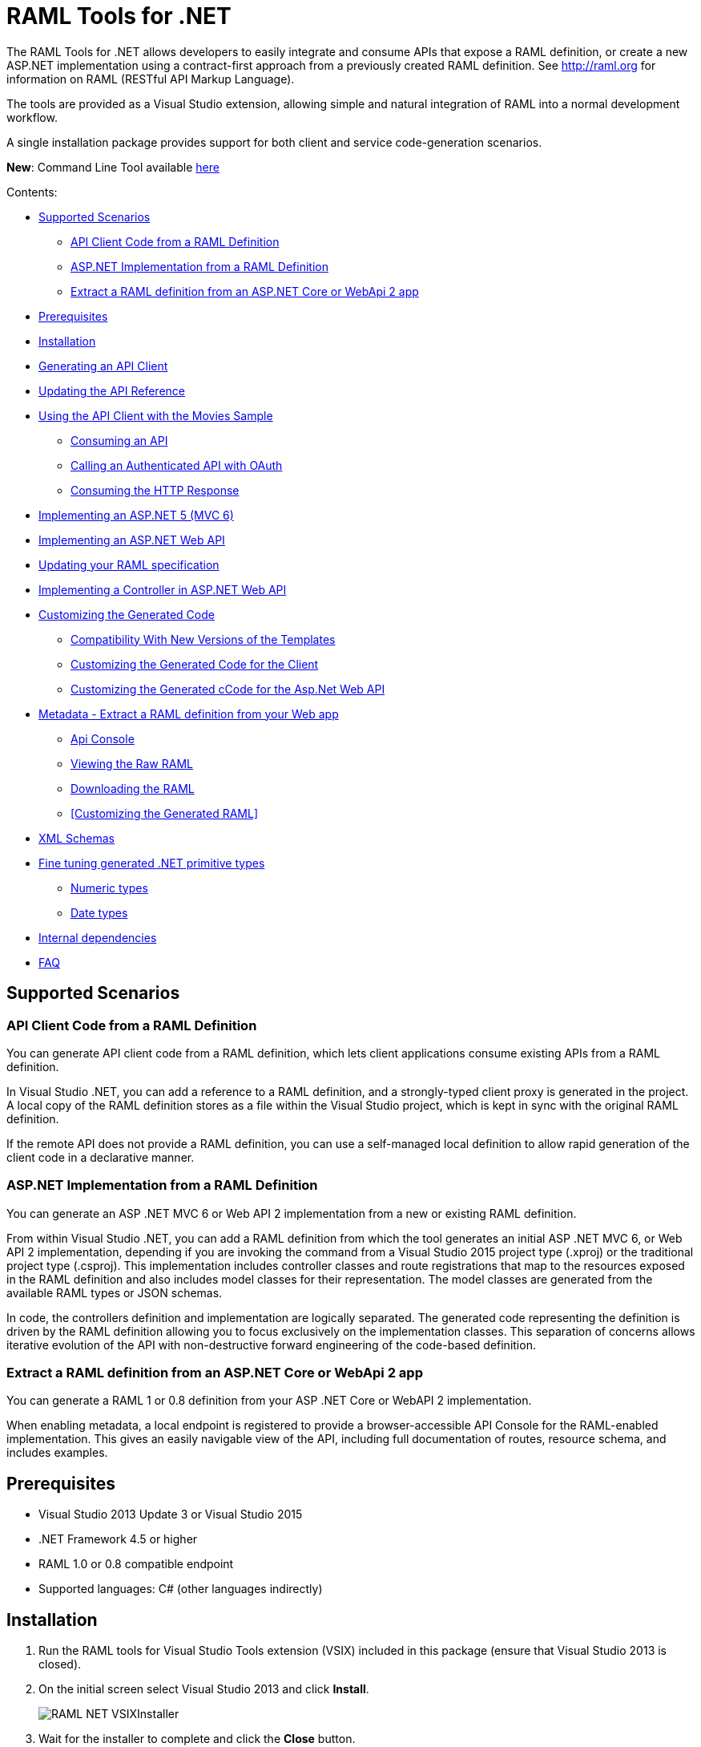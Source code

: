 = RAML Tools for .NET

:source-highlighter: prettify

:!numbered:

The RAML Tools for .NET allows developers to easily integrate and consume APIs that expose a RAML definition, or create a new ASP.NET implementation using a contract-first approach from a previously created RAML definition. See http://raml.org for information on RAML (RESTful API Markup Language).

The tools are provided as a Visual Studio extension, allowing simple and natural integration of RAML into a normal development workflow.

A single installation package provides support for both client and service code-generation scenarios.

*New*: Command Line Tool available https://github.com/mulesoft-labs/raml-dotnet-tools/tree/master/command-line[here]

Contents:

* <<Supported Scenarios>>
** <<API Client Code from a RAML Definition>>
** <<ASP.NET Implementation from a RAML Definition>>
** <<Extract a RAML definition from an ASP.NET Core or WebApi 2 app>>
* <<Prerequisites>>
* <<Installation>>
* <<Generating an API Client>>
* <<Updating the API Reference>>
* <<Using the API Client with the Movies Sample>>
** <<Consuming an API>>
** <<Calling an Authenticated API with OAuth>>
** <<Consuming the HTTP Response>>
* <<Implementing an ASP.NET 5 (MVC 6)>>
* <<Implementing an ASP.NET Web API>>
* <<Updating your RAML specification>>
* <<Implementing a Controller in ASP.NET Web API>>
* <<Customizing the Generated Code>>
** <<Compatibility With New Versions of the Templates>>
** <<Customizing the Generated Code for the Client>>
** <<Customizing the Generated cCode for the Asp.Net Web API>>
* <<Metadata - Extract a RAML definition from your Web app>>
** <<Api Console>>
** <<Viewing the Raw RAML>>
** <<Downloading the RAML>>
** <<Customizing the Generated RAML>>
* <<XML Schemas>>
* <<Fine tuning generated .NET primitive types>>
** <<Numeric types>>
** <<Date types>>
* <<Internal dependencies>>
* <<FAQ>>

== Supported Scenarios

=== API Client Code from a RAML Definition

You can generate API client code from a RAML definition, which lets client applications consume existing APIs from a RAML definition.
 
In Visual Studio .NET, you can add a reference to a RAML definition, and a strongly-typed client proxy is generated in the project. A local copy of the RAML definition stores as a file within the Visual Studio project, which is kept in sync with the original RAML definition.

If the remote API does not provide a RAML definition, you can use a self-managed local definition to allow rapid generation of the client code in a declarative manner.

=== ASP.NET Implementation from a RAML Definition

You can generate an ASP .NET MVC 6 or Web API 2 implementation from a new or existing RAML definition.

From within Visual Studio .NET, you can add a RAML definition from which the tool generates an initial ASP .NET MVC 6, or Web API 2 implementation, depending if you are invoking the command from a Visual Studio 2015 project type (.xproj) or the traditional project type (.csproj). This implementation includes controller classes and route registrations that map to the resources exposed in the RAML definition and also includes model classes for their representation. The model classes are generated from the available RAML types or JSON schemas.

In code, the controllers definition and implementation are logically separated. The generated code representing the definition is driven by the RAML definition allowing you to focus exclusively on the implementation classes. This separation of concerns allows iterative evolution of the API with non-destructive forward engineering of the code-based definition.

=== Extract a RAML definition from an ASP.NET Core or WebApi 2 app

You can generate a RAML 1 or 0.8 definition from your ASP .NET Core or WebAPI 2 implementation.

When enabling metadata, a local endpoint is registered to provide a browser-accessible API Console for the RAML-enabled implementation. This gives an easily navigable view of the API, including full documentation of routes, resource schema, and includes examples.


== Prerequisites

* Visual Studio 2013 Update 3 or Visual Studio 2015
* .NET Framework 4.5 or higher
* RAML 1.0 or 0.8 compatible endpoint
* Supported languages: C# (other languages indirectly)

== Installation

. Run the RAML tools for Visual Studio Tools extension (VSIX) included in this package (ensure that Visual Studio 2013 is closed).
. On the initial screen select Visual Studio 2013 and click *Install*.
+
image::./docimages/RAML_NET_VSIXInstaller.png[align="center"]
+
. Wait for the installer to complete and click the *Close* button.

== Generating an API Client

. Start Visual Studio 2013 and create a new project that consumes the API, or open an existing project.
. In the Solution Explorer right-click the References node for the selected project and select the *Add RAML Reference* command.
+
image::./docimages/RAML_NET_SolutionExplorer.png[align="center"]
+
. Specify the URL of the RAML definition and click the *Go* button, use the *Upload* button to select the file from the local filesystem or choose an existing RAML definition from the *Exchange* library.
+
image::./docimages/RAML_NET_AddRAMLReference.png[align="center"]
+
. The RAML definition is presented together a preview of the available resources. When ready, click the *OK* button to begin generating the API client. Optionally change the filename or namespace for the generated code.
+
A folder called API References containing the generated assets is added to the project. These assets include the original RAML file as well as any include dependencies, generated code, and a hidden .ref file with metadata for the code-generation tools.
+
image::./docimages/RAML_NET_APIRef.png[align="center"]
+
The RAML.Api.Core, Newtonsoft.Json and Microsoft.AspNet.WebApi.Client NuGet packages are installed and referenced by the project.
+
. The C# classes nested beneath the parent RAML file contain the generated code to consume the Web API. At this point, the generated code is ready to be used.

== Updating the API Reference

If the referenced RAML definition changes, the client code can be easily regenerated by right-clicking the parent RAML file and selecting *Update RAML Reference*.

image::./docimages/RAML_NET_RunTests.png[align="center"]


== Using the API Client with the Movies Sample

The RAML .NET installation package includes a sample project for a Movies API,
which is a fictitious video library service where users browse a movie catalog,  rent or return movies, and add movies to a wishlist for future watching.

The main constructor of the project's MoviesClient client uses an endpoint URI. The overload for the constructor allows a custom HttpClient implementation to be injected, such as an HttpClient instance configured with a MessageHandler. You can use this instance for unit testing.

=== Consuming an API

The MoviesClient model object replicates the same structure as the RAML definition through available resources and actions. The methods in this object model are asynchronous and based on the Task Parallel Library (TPL), so they can execute with the new async  and await syntax in C# version 5.


[source, c#]
----
var api = new MoviesClient("http://movies.com/api/");

// GET /movies
var moviesResponse = await api.Movies.Get();

// GET /movies/available
var availableMoviesResponse = await api.Movies.Available.Get();
----


If your API requires authentication, you can specify the access token as per this example of an authenticated Post.

=== Calling an Authenticated API with OAuth

If your API is secured with OAuth, you can specify the access token before making a call as shown in this example:

[source, c#]
----
var api = new MoviesApi("http://movies.con/api/");
var postMovie = new PostMovies
{
  Name = "Big Fish",
  Director = "Tim Burton",
  Cast = "Ewan McGregor, Albert Finney, Billy Crudup",
  Language = "English",
  Genre = "Drama, Fantasy"
};

// Set OAuth access token
moviesApi.OAuthAccessToken = "<OAuth_Token>";

// POST /movies
var response = await moviesApi.Movies.Post(postMovie);
----

Replace the <OAuth_Token> with your  OAuth token received from your OAuth authorization service.

=== Consuming the HTTP Response

All methods in the generated class return an instance of ApiResponse or of a subclass of it. This class provides access to the HTTP status codes, raw headers, and content. The following code fragment illustrates how to use those:

[source, c#]
----
var statusCode = response.StatusCode;
var rawHeaders = response.RawHeaders;
var rawContent = response.RawContent;
var stream = await response.RawContent.ReadAsStreamAsync();
----

When the RAML specifies a JSON contract for a response, the tool generates a strongly typed object with an equivalent structure. This object is accessible through the Content property in the response.

[source, c#]
----
var moviesResponse = await api.Movies.Get();
MoviesGetOKResponseContent[] movies = moviesResponse.Content;
var director = movies.First().Director;
----

For more advanced scenarios in which several JSON schemas are associated with a response, the Content property provides a different typed object for each schema.

[source, c#]
----
var okContent = movieResponse.Content.IdGetOKResponseContent;
var badReqContent = movieResponse.Content.IdGetBadRequestResponseContent;
var notFoundContent = movieResponse.Content.IdGetNotFoundResponseContent;
----

Depending on the HTTP status code, each property has a value or is null. For example, if the status code is OK (200), only the IdGetOKResponseContent  has a value, and the other properties are null.

The response also provides access to typed headers in case they were included in the RAML definition:

[source, c#]
----
GetByIdMoviesOKResponseHeader headers = movieResponse.Headers;
var created = headers.Created;
var code = headers.Code;
----

== Implementing an ASP.NET 5 (MVC 6)

To implement an ASP.NET MVC 6:

. Start Visual Studio 2015 and create a new ASP.NET Web Application.
. In the New ASP.NET Project menu, select a template:
+
image::./docimages/webapi-vs2015.png[align="center", width="550"]
+
. In the Solution Explorer, right-click the project node and click the *Add RAML Contract* command.
+
image::./docimages/RAML_NETAddRAMLContract.png[align="center", width="550"]
+
. The dialog lets you create a RAML definition or import an existing one. If you import an existing one, click  the *Go* button to download the RAML definition from an URL, or browse to use a local copy from your file system. 

The preview screen has several options to customize the generated code. You can change the filename, namespace, or choose asynchronous methods.

Also you can customize the location of the generated classes. Check the "Customize output folders" and enter the path for the controllers and/or the models. 
Select the check box if you want to add "generated.cs" to the model filenames.

A Contracts folder is added to the project containing the generated assets. These assets include a local copy of the RAML definition, the generated model classes (inferred from the RAML types or JSON schemas in the RAML definition), and .NET interfaces representing the contracts for the ASP.NET Controllers.

If you want to customize the location of the generated classes, select the "Customize output folders", specify the paths, and choose if you want to add ".generated.cs" suffix to the Models. **Specified paths will be relative to the project's root folder**.
If you leave these fields empty, it will place the generated controllers in the "Controllers" folder and the rest of the assets under the Contracts folder.

If you plan to host several versions of the API in the same solution, you can check the "Use api version" option. 
This will add the version as a prefix to routes, controllers, and models, thus preventing collision between different versions of the API.

image::docimages/RAML_NETAddRAMLContractScreen.png[align="center", width=550]



== Implementing an ASP.NET Web API

To implement an ASP.NET Web API:

. Start Visual Studio and create a new ASP.NET Web project.
. In the New ASP.NET Project menu, click *Web API*:
+
image::./docimages/RAML_NET_NewASPProject.png[align="center", width="550"]
+
. In the Solution Explorer, right-click the project node and click the *Add RAML Contract* command.
+
image::./docimages/RAML_NETAddRAMLContract.png[align="center", width="550"]
+
. The dialog lets you create a RAML definition or import an existing one. If you import an existing one, click  the *Go* button to download the RAML definition from an URL, or browse to use a local copy from your file system. 

. On the preview screen you have several options to customize the generated code. You can change the filename, namespace, or choose asynchronous methods.

Also you can customize the location of the generated classes. Check the "Customize output folders" and enter the path for the controllers and/or the models. 
Select the check box if you want to add "generated.cs" to the model filenames.

A Contracts folder is added to the project containing the generated assets. These assets include a local copy of the RAML definition, the generated model classes (inferred from the RAML types or JSON schemas in the RAML definition), and .NET interfaces representing the contracts for the ASP.NET Controllers.

If you want to customize the location of the generated classes, select the "Customize output folders", specify the paths, and choose if you want to add ".generated.cs" suffix to the Models. **Specified paths will be relative to the project's root folder**.
If you leave these fields empty, it will place the generated controllers in the "Controllers" folder and the rest of the assets under the Contracts folder.

If you plan to host several versions of the API in the same solution, you can check the "Use api version" option. 
This will add the version as a prefix to routes, controllers, and models, thus preventing collision between different versions of the API.

image::docimages/RAML_NETAddRAMLContractScreen.png[align="center", width=550]



== Updating your RAML specification

The tool also supports updating the generated ASP.NET MVC 6 or Web API when a change is made to the RAML definition. This lets you keep the contract definition in a RAML file with the implementation, so that both stay in sync. The classes get re-generated when you save changes made to any the RAML files in your project. This only affects the existing .NET contract interfaces and adds ASP.NET MVC 6 or Web API controller implementations for any new resource in the RAML definition. The existing controller implementations remain untouched.

If new resources or methods have been added, the implementation controller won't match the interface. You will have to implement those methods manually.

In a similar fashion if changes are made to a resource or method and this produces changes in the signature of a method, the interface will be updated but the implementation not. You will have to manually update the signature (and the implementation code).

In the case of deletions the base controllers will no longer route to the implementation method, so it in this case is not absolutely necessary because it will still compile (obsolete implementation code should be removed manually).

In short, interfaces and base controllers will be updated automatically, but existing controller implementations are not changed so they must be updated or deleted manually.


== Implementing a Controller in ASP.NET Web API

The generated controllers provide the starting point for the implementation. The tool generates a class that implements the .NET interface or contract for the resource defined in RAML. The following example illustrates the controller Movies for the Movies RAML file:

[source, c#]
----
public partial class MoviesController : IMoviesController
{

    /// <summary>
    /// Gets all movies in the catalogue
    /// </summary>
    /// <returns>IList<MoviesGetOKResponseContent></returns>
    public IHttpActionResult Get()
    {
        // TODO: implement Get - route: movies/
        // var result = new IList<MoviesGetOKResponseContent>();
        // return Ok(result);
        return Ok();
    }

    /// <summary>
    /// Adds a movie to the catalog
    /// </summary>
    /// <param name="moviespostrequestcontent"></param>
    /// <param name="access_token">Sends a valid OAuth v2 access token. Do not use together with the &quot;Authorization&quot; header </param>
    public IHttpActionResult Post(Models.MoviesPostRequestContent moviespostrequestcontent,[FromUri] string access_token = null)
    {
        // TODO: implement Post - route: movies/
        return Ok();
    }

    /// <summary>
    /// Get the info of a movie
    /// </summary>
    /// <param name="id"></param>
    /// <returns>IdGetOKResponseContent</returns>
    public IHttpActionResult GetById([FromUri] string id)
    {
        // TODO: implement GetById - route: movies/{id}
        // var result = new IdGetOKResponseContent();
        // return Ok(result);
        return Ok();
    }

    /// <summary>
    /// Update the info of a movie
    /// </summary>
    /// <param name="idputrequestcontent"></param>
    /// <param name="id"></param>
    public IHttpActionResult Put(Models.IdPutRequestContent idputrequestcontent,[FromUri] string id)
    {
        // TODO: implement Put - route: movies/{id}
        return Ok();
    }

    /// <summary>
    /// Remove a movie from the catalog
    /// </summary>
    /// <param name="id"></param>
    public IHttpActionResult Delete([FromUri] string id)
    {
        // TODO: implement Delete - route: movies/{id}
        return Ok();
    }

    /// <summary>
    /// Rent a movie
    /// </summary>
    /// <param name="json"></param>
    /// <param name="id"></param>
    /// <param name="access_token">Sends a valid OAuth 2 access token. Do not use together with the &quot;Authorization&quot; header </param>
    public IHttpActionResult PutRent(string json,[FromUri] string id,[FromUri] string access_token = null)
    {
        // TODO: implement PutRent - route: movies/{id}/rent
        return Ok();
    }

    /// <summary>
    /// return a movie
    /// </summary>
    /// <param name="json"></param>
    /// <param name="id"></param>
    /// <param name="access_token">Sends a valid OAuth v2 access token. Do not use together with the &quot;Authorization&quot; header </param>
    public IHttpActionResult PutReturn(string json,[FromUri] string id,[FromUri] string access_token = null)
    {
        // TODO: implement PutReturn - route: movies/{id}/return
        return Ok();
    }

    /// <summary>
    /// gets the current user movies wishlist
    /// </summary>
    /// <param name="access_token">Sends a valid OAuth v2 access token. Do not use together with the &quot;Authorization&quot; header </param>
    /// <returns>IList<WishlistGetOKResponseContent></returns>
    public IHttpActionResult GetWishlist([FromUri] string access_token = null)
    {
        // TODO: implement GetWishlist - route: movies/wishlist
        // var result = new IList<WishlistGetOKResponseContent>();
        // return Ok(result);
        return Ok();
    }

    /// <summary>
    /// Add a movie to the current user movies wishlist
    /// </summary>
    /// <param name="json"></param>
    /// <param name="id"></param>
    /// <param name="access_token">Sends a valid OAuth 2 access token. Do not use together with the &quot;Authorization&quot; header </param>
    public IHttpActionResult PostById(string json,[FromUri] string id,[FromUri] string access_token = null)
    {
        // TODO: implement PostById - route: movies/wishlist/{id}
        return Ok();
    }

    /// <summary>
    /// Removes a movie from the current user movies wishlist
    /// </summary>
    /// <param name="id"></param>
    /// <param name="access_token">Sends a valid OAuth v2 access token. Do not use together with the &quot;Authorization&quot; header </param>
    public IHttpActionResult DeleteById([FromUri] string id,[FromUri] string access_token = null)
    {
        // TODO: implement DeleteById - route: movies/wishlist/{id}
        return Ok();
    }

    /// <summary>
    /// Gets the user rented movies
    /// </summary>
    /// <returns>IList<RentedGetOKResponseContent></returns>
    public IHttpActionResult GetRented()
    {
        // TODO: implement GetRented - route: movies/rented
        // var result = new IList<RentedGetOKResponseContent>();
        // return Ok(result);
        return Ok();
    }

    /// <summary>
    /// Get all movies that are not currently rented
    /// </summary>
    /// <returns>IList<AvailableGetOKResponseContent></returns>
    public IHttpActionResult GetAvailable()
    {
        // TODO: implement GetAvailable - route: movies/available
        // var result = new IList<AvailableGetOKResponseContent>();
        // return Ok(result);
        return Ok();
    }

}
----

The `IMoviesController` interface implemented by the controller represents the contract. You can provide, for example, the implementation code for the Get method and return a list of available movies in the catalog.

== Customizing the Generated Code

RAML Tools for .NET uses T4 templates for code generation of client and service implementation.
The T4 templates are now placed in your project folder to let you easily customize them.

If you customize a template, be sure to add this file to your VCS repository.

Each template has a header with the title, version, and hash. Do not modify this information as it's used to check for customization and compatibility with new versions.

=== Compatibility With New Versions of the Templates

When upgrading the tool if the template has changed, a compatibility check is performed. If you have customized the template and the new version of the template is compatible with your current one, you are given the option to override or continue using your customized template.

In case your customized template is no longer compatible,  you are given the choice to override the template or stop the process. In the latter, you must uninstall the new version of the tool and reinstall the previous one.


=== Customizing the Generated Code for the Client

For the client there is a single template containing all the generated code, the *RAMLClient.t4* file is placed under "API References/Templates".


=== Customizing the Generated cCode for the Asp.Net Web API

For the Web API there are a several templates under "Contracts/Templates":

- *ApiControllerImplementation.t4*: Generates the skeleton of the controller, this is the place where you implement your code.

- *ApiControllerBase.t4*: This class delegates the to the methods on the controller implementation class (ApiControllerImplementation).

- *ApiControllerInterface.t4*: The interface that the controller implements.

- *ApiModel.t4*: Template for the request and response content models.


== Metadata - Extract a RAML definition from your Web app

RAML metadata output lets you extract a RAML definition for your ASP.NET Core or WebAPI 2 app. To enable metadata output, right-click your project and choose the *Enable RAML metadata output* command.
This adds a `RamlController`, start up configurations, a razor view and other required files (css, js, etc.).
The next sections list the three ways you can access the information about your API.


=== Api Console

Run the web application and navigate to `/raml` to see the API Console. 

image::./docimages/RAML_NET_ApiConsole.png[align="center"]

You can navigate by clicking the buttons, you can see the request and responses, and try the available methods for each resource.

=== Viewing the Raw RAML

If you wish to view the RAML that is generated from your API, run your web app and navigate to `/raml/raw`. This will generate RAML 1 output, if you need the 0.8 version type '/raml/raw?version=0.8' instead.

image::./docimages/RAML_NET_RAML-v1.png[align="center"]


=== Downloading the RAML

If you wish to download the RAML as a file, run your web app and navigate to `/raml/download`. This prompts you to choose the location and file name.

=== Asp.Net Core configuration

On Asp.Net core controllers **must use attribute routing** to be able to use the functionality.
If some of your controllers use conventional routing you will need to avoid the filter to include this controllers. You can do so by modifying the configuration in the start up.
For example to remove the controller *DefaultRoutingController* from the filter you need to add an *ApiExplorerVisibilityDisabledConvention* specifying the type to the set of conventions.
This is done with the following line of code:

[source, c#]
----
options.Conventions.Add(new RAML.WebApiExplorer.ApiExplorerVisibilityDisabledConvention(typeof(DefaultRoutingController)));
----

You will need to add it to the *ConfigureServices* method of your *StartUp.cs* class:

[source, c#]
----
    public void ConfigureServices(IServiceCollection services)
    {
        // Add framework services.
        services.AddScoped<MyApiExplorerDataFilter>();
        services.AddMvc(options =>
            {
                options.Filters.AddService(typeof(RAML.WebApiExplorer.ApiExplorerDataFilter));
                options.Conventions.Add(new RAML.WebApiExplorer.ApiExplorerVisibilityEnabledConvention());
				options.Conventions.Add(new RAML.WebApiExplorer.ApiExplorerVisibilityDisabledConvention(typeof(DefaultRoutingController)));
            });
    }
----

=== Specifying Response Type in Asp.Net Core

*ResponseTypeStatusAttribute* class is used to specify the response type of a controller's action, associated to a status code.
For example:


[source, c#]
----
        [HttpGet("{id}")]
        [ResponseTypeStatus(typeof(Movie), HttpStatusCode.OK)]
        [ResponseTypeStatus(typeof(NotFoundError), HttpStatusCode.NotFound)]
        public IActionResult Get(int id)
        {
            var movie = Repositories.Movies.FindById(id);
            if (movie == null)
                return NotFound(new NotFoundError("Movie not found", id));

            return Ok(movie);
        }
----


=== Customizing the Generated RAML on your ASP.NET Core app

Some aspects of your API-like security are not automatically detected. You can customize the RAML generation process and further adjust it to your API.
To see how check the *Customizing the Generated RAML* section https://github.com/mulesoft-labs/raml-dotnetcore-apiexplorer[here]


=== Adding XML Comments to the documentation in Asp.Net WebApi 2

If you use XML comments in the headers of your controller actions, these can be included into your RAML model.

You need to generate the XML documentation, for this right click your WebApi project properties and click on the *Build* tab and select the *XML documentation file* check.

+
image::./docimages/XmlCommentsDocumentation.png[align="center"]
+

You will also need to add in the Register method of your WebApi configuration a call to the *IncludeXmlComments* method of *DocumentationProviderConfig* class.

**Note:** The default name of the XML file matches the name of the project, if you change this or the location you will need to provide the path in the *IncludeXmlComments* method. If you left the default location then there's no need to specify any parameters.

[source, c#]
----
    public static class WebApiConfig
    {
        public static void Register(HttpConfiguration config)
        {
            // Web API routes
            config.MapHttpAttributeRoutes();

            RAML.WebApiExplorer.DocumentationProviderConfig.IncludeXmlComments();
        }
    }
----


== Specifying Response Type  in Asp.Net WebApi 2

*ResponseTypeAttribute* class is used to specify the main response type of a controller's action.
For example:

[source, c#]
----
        [HttpGet("{id}")]
        [ResponseType(typeof(Movie)]
        public IActionResult Get(int id)
        {
            var movie = Repositories.Movies.FindById(id);
            return Ok(movie);
        }
----


=== Customizing the Generated RAML on your ASP.NET WebApi 2 app

Some aspects of your API-like security are not automatically detected. You can customize the RAML generation process and further adjust it to your API.
To see how check the *Customizing the Generated RAML* section https://github.com/mulesoft-labs/raml-dotnet-apiexplorer[here]



== XML Schemas

When using XML schemas, please note that there is no root type. You need to create all the types that you will reference in your RAML 1 spec as they are external types, with the same name that appears on the XSD.
For example for the following RAML we will need *PurchaseOrderType* and *ElementType*. Note that you can specify the same XML Schema in both cases.

----
#%RAML 1.0
title: XML Schemas API
version: v1
baseUri: /
mediaType: application/xml
schemas:
  PurchaseOrderType: !include ipo.xsd
  ElementType: !include ipo.xsd
/orders:
  displayName: Orders
  get:
    responses:
      200:
        body:
          type: PurchaseOrderType
  /{id}:
    get:
      responses:
        200:
          body:
            type: ElementType
----



== Fine tuning generated .NET primitive types

You can use the format property in your RAML specification to customize the generated .NET type.
Using type datetime and format rfc2616 we will obtain a DateTimeOffset type.
Using type number and format long, double, float will generate the corresponding .NET types.

Example to obtain a .NET long type in the generated code:

RAML 1:

----
types:
    longprop: 
        type: number
        format: long
----

RAML 0.8:

----
{
    "longprop": { "type": "number", "format": "long" }
}
----


=== Numeric types

[width="40%",frame="topbot",options="header"]
|======================
|Format   |.Net type
|long     |long
|int64    |long
|int32    |int
|int16    |short
|int8     |byte
|int      |int
|double   |double
|float    |float
|======================


=== Date types

[width="40%",frame="topbot",options="header"]
|======================
|Format   |.Net type
|rfc2616  |DateTimeOffset
|rfc3339  |DateTime
|======================


== Internal dependencies

. https://github.com/raml-org/raml-dotnet-parser-2[RAML .Net Parser]
. https://github.com/mulesoft-labs/raml-dotnet-apicore[RAML API Core]
. https://github.com/mulesoft-labs/raml-dotnet-apiexplorer[RAML ApiExplorer]


== FAQ

*What are the differences between the RAML Parser for .NET and RAML Tools for .NET?*

The RAML Parser takes a text based RAML definition and returns an Abstract Syntax Tree (An object model representing the resources/methods in the RAML definition). The RAML Tools leverage this model in code generation templates to provide strongly typed classes for the consumption or implementation of the API itself.

*Which languages can the tools generate code for?*

Currently, C# is the only output language supported. This generated code can however simply be contained within a separate assembly, and the types exposed then consumed from any CLR language.

*Can I customize the code-generation templates?*

Yes, RAML Tools for .NET uses T4 templates for code generation of client and service implementation. See the appropriate sections for guidance on where and how to customize templates.

*I already have an API built using ASP.NET WebApi - how do I adopt RAML for my project?*

To extract a RAML definition for an existing WebApi project, simply enable RAML <<Metadata>> output from the project context menu.
